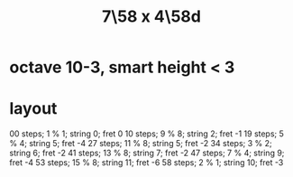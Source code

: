 :PROPERTIES:
:ID:       ee333582-5ea6-4495-b003-5ac030dfe9d8
:END:
#+title: 7\58 x 4\58d
* octave 10-3, smart height < 3
* layout
  00 steps; 1  % 1; string 0;  fret 0
  10 steps; 9  % 8; string 2;  fret -1
  19 steps; 5  % 4; string 5;  fret -4
  27 steps; 11 % 8; string 5;  fret -2
  34 steps; 3  % 2; string 6;  fret -2
  41 steps; 13 % 8; string 7;  fret -2
  47 steps; 7  % 4; string 9;  fret -4
  53 steps; 15 % 8; string 11; fret -6
  58 steps; 2  % 1; string 10; fret -3
